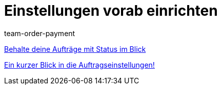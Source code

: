 = Einstellungen vorab einrichten
:lang: de
:position: 10020
:id: SCX5QC5
:url: videos/auftragsabwicklung/einstellungen-vorab-einrichten
:author: team-order-payment

<<videos/auftragsabwicklung/einstellungen-vorab-einrichten/auftraege-mit-status#, Behalte deine Aufträge mit Status im Blick>>

<<videos/auftragsabwicklung/einstellungen-vorab-einrichten/auftragseinstellungen#, Ein kurzer Blick in die Auftragseinstellungen!>>
